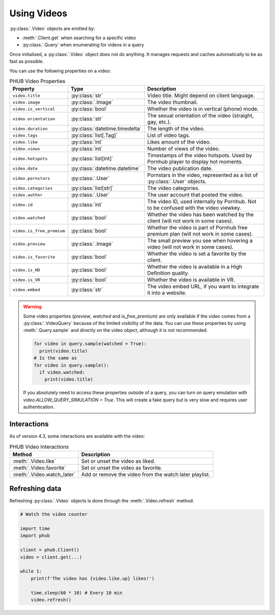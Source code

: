 Using Videos
============

:py:class:`.Video` objects are emitted by:

- :meth:`.Client.get` when searching for a specific video
- :py:class:`.Query` when enumerating for videos in a query

Once initialised, a :py:class:`.Video` object does not do anything.
It manages requests and caches automatically to be as fast as possible.

You can use the following properties on a video:

.. default-literal-role:: python

.. list-table:: PHUB Video Properties
    :header-rows: 1

    * - Property
      - Type
      - Description
    
    * - :literal:`video.title`
      - :py:class:`str`
      - Video title. Might depend on client language.
    
    * - :literal:`video.image`
      - :py:class:`.Image`
      - The video thumbnail.

    * - :literal:`video.is_vertical`
      - :py:class:`bool`
      - Whether the video is in vertical (phone) mode.

    * - :literal:`video.orientation`
      - :py:class:`str`
      - The sexual orientation of the video (straight, gay, etc.).
    
    * - :literal:`video.duration`
      - :py:class:`datetime.timedelta`
      - The length of the video.

    * - :literal:`video.tags`
      - :py:class:`list[.Tag]`
      - List of video tags.

    * - :literal:`video.like`
      - :py:class:`int`
      - Likes amount of the video.

    * - :literal:`video.views`
      - :py:class:`int`
      - Number of views of the video.

    * - :literal:`video.hotspots`
      - :py:class:`list[int]`
      - Timestamps of the video hotspots. Used by Pornhub player to display hot moments.

    * - :literal:`video.date`
      - :py:class:`datetime.datetime`
      - The video publication date.

    * - :literal:`video.pornstars`
      - :py:class:`.User`
      - Pornstars in the video, represented as a list of :py:class:`.User` objects.

    * - :literal:`video.categories`
      - :py:class:`list[str]`
      - The video categories.
    
    * - :literal:`video.author`
      - :py:class:`.User`
      - The user account that posted the video.

    * - :literal:`video.id`
      - :py:class:`int`
      - The video ID, used internally by Pornhub. Not to be confused with the video viewkey.
    
    * - :literal:`video.watched`
      - :py:class:`bool`
      - Whether the video has been watched by the client (will not work in some cases).
    
    * - :literal:`video.is_free_premium`
      - :py:class:`bool`
      - Whether the video is part of Pornhub free premium plan (will not work in some cases).

    * - :literal:`video.preview`
      - :py:class:`.Image`
      - The small preview you see when hovering a video (will not work in some cases).
    
    * - :literal:`video.is_favorite`
      - :py:class:`bool`
      - Whether the video is set a favorite by the client.

    * - :literal:`video.is_HD`
      - :py:class:`bool`
      - Whether the video is available in a High Definition quality.
    
    * - :literal:`video.is_VR`
      - :py:class:`bool`
      - Whether the video is available in VR.

    * - :literal:`video.embed`
      - :py:class:`str`
      - The video embed URL, if you want to integrate it into a website.

.. warning::
  Some video properties (`preview`, `watched` and `is_free_premium`) are only available
  if the video comes from a :py:class:`.VideoQuery` because of the limited visibility of
  the data. You can use these properties by using :meth:`.Query.sample` and directly on the
  video object, although it is not recommended. 

  .. code-block:: python

    for video in query.sample(watched = True):
      print(video.title)
    # Is the same as
    for video in query.sample():
      if video.watched:
        print(video.title)
  
  If you absolutely need to access these properties outside of a query, you can turn on
  query emulation with `video.ALLOW_QUERY_SIMULATION = True`. This will create a fake query
  but is very slow and requires user authentication.

Interactions
------------

As of version 4.3, some interactions are available with the video:

.. list-table:: PHUB Video Interactions
    :header-rows: 1

    * - Method
      - Description

    * - :meth:`.Video.like`
      - Set or unset the video as liked.

    * - :meth:`.Video.favorite`
      - Set or unset the video as favorite.
    
    * - :meth:`.Video.watch_later`
      - Add or remove the video from the watch later playlist.

Refreshing data
---------------

Refreshing :py:class:`.Video` objects is done through the :meth:`.Video.refresh` method.

.. code-block:: python

    # Watch the video counter

    import time
    import phub

    client = phub.Client()
    video = client.get(...)

    while 1:
        print(f'The video has {video.like.up} likes!')

        time.sleep(60 * 10) # Every 10 min
        video.refresh()
